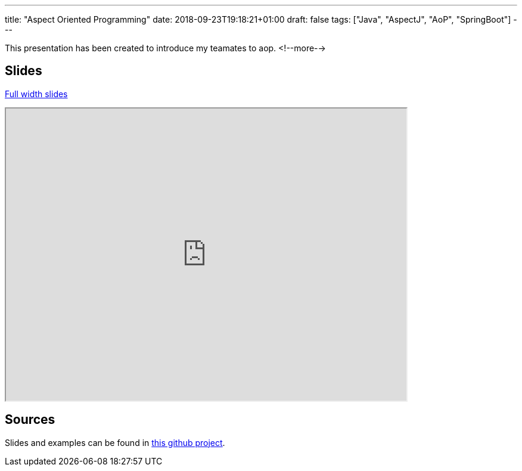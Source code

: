 ---
title: "Aspect Oriented Programming"
date: 2018-09-23T19:18:21+01:00
draft: false 
tags: ["Java", "AspectJ", "AoP", "SpringBoot"]
---

This presentation has been created to introduce my teamates to aop.
<!--more-->

== Slides 
https://zomzog.fr/aop[Full width slides]
++++
<div>
    <iframe id="aopSlides"
            title="Aspect Oriented Programming Slides"
            width="672px" height="490px" 
            src="https://zomzog.fr/aop/">
    </iframe>
</div>
++++
== Sources

Slides and examples can be found in 
https://github.com/Zomzog/aop[this github project].
